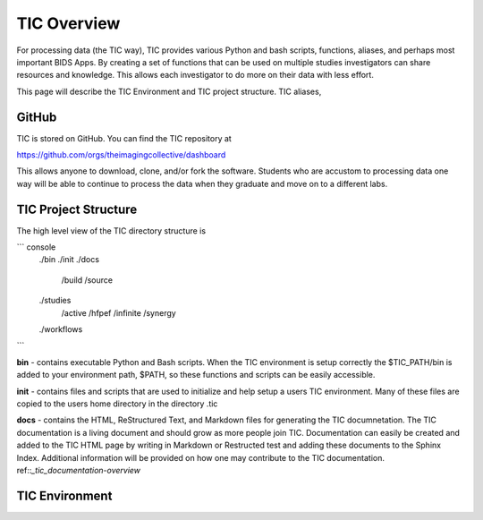
TIC Overview
============

For processing data (the TIC way), TIC provides various Python and bash
scripts, functions, aliases, and perhaps most important BIDS Apps. By
creating a set of functions that can be used on multiple studies
investigators can share resources and knowledge. This allows each
investigator to do more on their data with less effort.

This page will describe the TIC Environment and TIC project structure.
TIC aliases,


GitHub
------

TIC is stored on GitHub. You can find the TIC repository at

https://github.com/orgs/theimagingcollective/dashboard

This allows anyone to download, clone, and/or fork the software.
Students who are accustom to processing data one way will be able to
continue to process the data when they graduate and move on to a
different labs.


TIC Project Structure
---------------------

The high level view of the TIC directory structure is

``` console
    ./bin
    ./init
    ./docs
        /build
        /source
    ./studies
        /active
        /hfpef
        /infinite
        /synergy    
    ./workflows
```

**bin** - contains executable Python and Bash scripts. When the TIC
environment is setup correctly the $TIC_PATH/bin is added to your
environment path, $PATH, so these functions and scripts can be easily
accessible.

**init** - contains files and scripts that are used to initialize and
help setup a users TIC environment. Many of these files are copied to
the users home directory in the directory .tic

**docs** - contains the HTML, ReStructured Text, and Markdown files for
generating the TIC documnetation. The TIC documentation is a living
document and should grow as more people join TIC. Documentation can
easily be created and added to the TIC HTML page by writing in Markdown
or Restructed test and adding these documents to the Sphinx Index.
Additional information will be provided on how one may contribute to the
TIC documentation. ref::`_tic_documentation-overview`


TIC Environment
---------------


